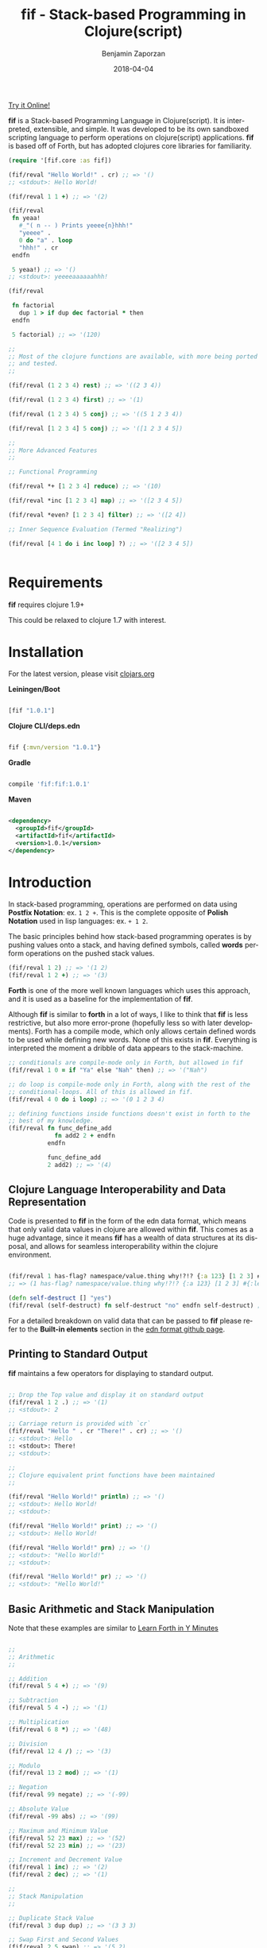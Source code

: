 #+TITLE: fif - Stack-based Programming in Clojure(script)
#+AUTHOR: Benjamin Zaporzan
#+DATE: 2018-04-04
#+EMAIL: benzaporzan@gmail.com
#+LANGUAGE: en
#+OPTIONS: H:2 num:t toc:t \n:nil ::t |:t ^:t f:t tex:t


[[http://benzaporzan.me/fif-playground/][Try it Online!]]


[[./doc/logo.svg]]


*fif* is a Stack-based Programming Language in Clojure(script). It is
interpreted, extensible, and simple. It was developed to be its own
sandboxed scripting language to perform operations on clojure(script)
applications. *fif* is based off of Forth, but has adopted clojures
core libraries for familiarity.


#+BEGIN_SRC clojure
  (require '[fif.core :as fif])

  (fif/reval "Hello World!" . cr) ;; => '()
  ;; <stdout>: Hello World!

  (fif/reval 1 1 +) ;; => '(2)

  (fif/reval
   fn yeaa!
     #_"( n -- ) Prints yeeee{n}hhh!"
     "yeeee" .
     0 do "a" . loop
     "hhh!" . cr
   endfn

   5 yeaa!) ;; => '()
  ;; <stdout>: yeeeeaaaaaahhh!

  (fif/reval

   fn factorial
     dup 1 > if dup dec factorial * then
   endfn
     
   5 factorial) ;; => '(120)

  ;;
  ;; Most of the clojure functions are available, with more being ported
  ;; and tested.
  ;;

  (fif/reval (1 2 3 4) rest) ;; => '((2 3 4))

  (fif/reval (1 2 3 4) first) ;; => '(1)

  (fif/reval (1 2 3 4) 5 conj) ;; => '((5 1 2 3 4))

  (fif/reval [1 2 3 4] 5 conj) ;; => '([1 2 3 4 5])

  ;;
  ;; More Advanced Features
  ;;

  ;; Functional Programming

  (fif/reval *+ [1 2 3 4] reduce) ;; => '(10)

  (fif/reval *inc [1 2 3 4] map) ;; => '([2 3 4 5])

  (fif/reval *even? [1 2 3 4] filter) ;; => '([2 4])

  ;; Inner Sequence Evaluation (Termed "Realizing")

  (fif/reval [4 1 do i inc loop] ?) ;; => '([2 3 4 5])


#+END_SRC

* Requirements
 
  *fif* requires clojure 1.9+

  This could be relaxed to clojure 1.7 with interest.

* Installation

  For the latest version, please visit [[https://clojars.org/fif][clojars.org]]

  *Leiningen/Boot*
  
  #+BEGIN_SRC clojure

  [fif "1.0.1"]

  #+END_SRC

  *Clojure CLI/deps.edn*

  #+BEGIN_SRC clojure

  fif {:mvn/version "1.0.1"}

  #+END_SRC

  *Gradle*

  #+BEGIN_SRC groovy

  compile 'fif:fif:1.0.1'

  #+END_SRC

  *Maven*

  #+BEGIN_SRC xml

  <dependency>
    <groupId>fif</groupId>
    <artifactId>fif</artifactId>
    <version>1.0.1</version>
  </dependency>

  #+END_SRC

* Introduction
  In stack-based programming, operations are performed on data using
  *Postfix Notation*: ex. ~1 2 +~. This is the complete opposite of
  *Polish Notation* used in lisp languages: ex. ~+ 1 2~.
  
  The basic principles behind how stack-based programming operates is
  by pushing values onto a stack, and having defined symbols, called
  *words* perform operations on the pushed stack values.

  #+BEGIN_SRC clojure
  (fif/reval 1 2) ;; => '(1 2)
  (fif/reval 1 2 +) ;; => '(3)
  #+END_SRC

  *Forth* is one of the more well known languages which uses this
  approach, and it is used as a baseline for the implementation of
  *fif*.

  Although *fif* is similar to *forth* in a lot of ways, I like to
  think that *fif* is less restrictive, but also more
  error-prone (hopefully less so with later developments). Forth has
  a compile mode, which only allows certain defined words to be used
  while defining new words. None of this exists in *fif*. Everything
  is interpreted the moment a dribble of data appears to the
  stack-machine.

  #+BEGIN_SRC clojure
    ;; conditionals are compile-mode only in Forth, but allowed in fif
    (fif/reval 1 0 = if "Ya" else "Nah" then) ;; => '("Nah")

    ;; do loop is compile-mode only in Forth, along with the rest of the
    ;; conditional-loops. All of this is allowed in fif.
    (fif/reval 4 0 do i loop) ;; => '(0 1 2 3 4)

    ;; defining functions inside functions doesn't exist in forth to the
    ;; best of my knowledge.
    (fif/reval fn func_define_add
                 fn add2 2 + endfn
               endfn

               func_define_add
               2 add2) ;; => '(4)

  #+END_SRC

  

** Clojure Language Interoperability and Data Representation
   
   Code is presented to *fif* in the form of the edn data format,
   which means that only valid data values in clojure are allowed
   within *fif*. This comes as a huge advantage, since it means *fif*
   has a wealth of data structures at its disposal, and allows for
   seamless interoperability within the clojure environment.
   
   #+BEGIN_SRC clojure
   
   (fif/reval 1 has-flag? namespace/value.thing why!?!? {:a 123} [1 2 3] #{:mental-asylum :ledger})
   ;; => (1 has-flag? namespace/value.thing why!?!? {:a 123} [1 2 3] #{:ledger :mental-asylum})
   
   (defn self-destruct [] "yes")
   (fif/reval (self-destruct) fn self-destruct "no" endfn self-destruct) ;; => '((self-destruct) "no")

   #+END_SRC

   For a detailed breakdown on valid data that can be passed to *fif*
   please refer to the *Built-in elements* section in the [[https://github.com/edn-format/edn][edn format github page]].

** Printing to Standard Output

   *fif* maintains a few operators for displaying to standard output.

   #+BEGIN_SRC clojure

   ;; Drop the Top value and display it on standard output
   (fif/reval 1 2 .) ;; => '(1)
   ;; <stdout>: 2

   ;; Carriage return is provided with `cr`
   (fif/reval "Hello " . cr "There!" . cr) ;; => '()
   ;; <stdout>: Hello 
   :: <stdout>: There!
   ;; <stdout>: 

   ;;
   ;; Clojure equivalent print functions have been maintained
   ;;   

   (fif/reval "Hello World!" println) ;; => '()
   ;; <stdout>: Hello World!
   ;; <stdout>: 

   (fif/reval "Hello World!" print) ;; => '()
   ;; <stdout>: Hello World!

   (fif/reval "Hello World!" prn) ;; => '()
   ;; <stdout>: "Hello World!"
   ;; <stdout>: 

   (fif/reval "Hello World!" pr) ;; => '()
   ;; <stdout>: "Hello World!"

   #+END_SRC

** Basic Arithmetic and Stack Manipulation

   Note that these examples are similar to [[https://learnxinyminutes.com/docs/forth/][Learn Forth in Y Minutes]]

   #+BEGIN_SRC clojure
   
   ;;
   ;; Arithmetic
   ;;

   ;; Addition
   (fif/reval 5 4 +) ;; => '(9)
   
   ;; Subtraction
   (fif/reval 5 4 -) ;; => '(1)

   ;; Multiplication
   (fif/reval 6 8 *) ;; => '(48)

   ;; Division
   (fif/reval 12 4 /) ;; => '(3)

   ;; Modulo
   (fif/reval 13 2 mod) ;; => '(1)

   ;; Negation
   (fif/reval 99 negate) ;; => '(-99)

   ;; Absolute Value
   (fif/reval -99 abs) ;; => '(99)

   ;; Maximum and Minimum Value
   (fif/reval 52 23 max) ;; => '(52)
   (fif/reval 52 23 min) ;; => '(23)

   ;; Increment and Decrement Value
   (fif/reval 1 inc) ;; => '(2)
   (fif/reval 2 dec) ;; => '(1)

   ;;
   ;; Stack Manipulation
   ;;

   ;; Duplicate Stack Value
   (fif/reval 3 dup dup) ;; => '(3 3 3)

   ;; Swap First and Second Values
   (fif/reval 2 5 swap) ;; => '(5 2)

   ;; Rotate Top 3 Values
   (fif/reval 1 2 3 rot) ;; => '(2 3 1)

   ;; Drop Top Value
   (fif/reval 1 2 drop) ;; => '(1)

   ;; Drop the Second Value
   (fif/reval 1 2 3 nip) ;; => '(1 3)

   ;;
   ;; More Advanced Stack Manipulation
   ;;
   
   ;; Duplicate the Top Value, and place it between the Second Value and Third Value
   (fif/reval 1 2 3 4 tuck) ;; => '(1 2 4 3 4)

   ;; Duplicate the Second Value, and place on the top
   (fif/reval 1 2 3 4 over) ;; => '(1 2 3 4 3)

   #+END_SRC

** Conditional Operators
   
   Conditionals produce the clojure equivalent boolean ~true~ and
   ~false~ values. However, conditional flags within *fif* also treat
   0 as ~false~ and any non-zero number as ~true~.

   Note: The implementation of this can be found at ~fif.stdlib.conditional/condition-true?~

   #+BEGIN_SRC clojure

   (fif/reval 5 3 <)    ;; => '(false)
   (fif/reval 5 5 <=)   ;; => '(true)
   (fif/reval 1 0 =)    ;; => '(false)
   (fir/reval 1 0 not=) ;; => '(true)
   (fif/reval 5 2 >)    ;; => '(true)
   (fif/reval 3 1 >=)   ;; => '(true)

   #+END_SRC

   The only conditional structures within *fif* are:

   ~<condition> if <true-body> then~

   ~<condition> if <true-body> else <false-body> then~

   Examples:

   #+BEGIN_SRC clojure

   ;; zero values are considered false
   (fif/reval 0 if 1 then) ;; => '()
   (fif/reval nil if 1 then) ;; => '()
   (fif/reval false if 1 then) ;; => '()

   ;; non-zero values are considered true
   (fif/reval 1 if 1 then) ;; => '(1)
   (fif/reval -1 if 1 then) ;; => '(1)
   (fif/reval true if 1 then) ;; => '(1)

   ;; Anything else is evaluated by passing to `clojure.core/boolean`
   (fif/reval [] if 1 then) ;; => '(1)

   (fif/reval 0 if 1 else 2 then) ;; => '(2)
   (fif/reval 1 1 - if 1 else 2 then) ;; => '(2)

   ;; if conditions can be nested
   (reval
    fn check-age
      dup 18 <  if drop "You are underage"      else
      dup 50 <  if drop "You are the right age" else
      dup 50 >= if drop "You are too old"       else
      then then then
    endfn

    12 check-age
    24 check-age
    51 check-age) ;; => '("You are underage" "You are the right age" "You are too old")

   #+END_SRC

** Creating Functions

   Functions within *fif* are called *word definitions* and have the syntax:

   ~fn <name> <body...> endfn~

   Functions are stored globaly within the stack machine. This holds
   true when you attempt to define functions while within a function.

   Few Examples:

   #+BEGIN_SRC clojure

   (fif/reval
    
    fn square dup * endfn

    5 square) ;; => (25)

   (fif/reval
    
    fn add2 2 + endfn
    fn add4 add2 add2 endfn
   
    4 add4) ;; => '(8)

   #+END_SRC

** Loops
   
   There are currently four standard loops in *fif*:

   ~<end> <start> do <body> loop~

   ~<end> <start> do <body> <step> +loop~

  
   ~begin <body> <flag> until~

   ~begin <flag> while <body> repeat~

   Examples:

   #+BEGIN_SRC clojure

   ;; do loops are inclusive
   (fif/reval 2 0 do "Hello!" loop) ;; => '("Hello!" "Hello!" "Hello!")

   ;; do loops also have special index words i, j and k
   (fif/reval 2 0 do i loop) ;; => '(0 1 2)

   ;; These are useful for nested loops
   (->> (fif/reval 2 0 do 3 0 do j i loop loop)
        (partition 2))
   ;; => ((0 0) (0 1) (0 2) (0 3) (1 0) (1 1) (1 2) (1 3) (2 0) (2 1) (2 2) (2 3))
   
   ;; do loops have a special increment based loop with +loop
   (fif/reval 10 0 do i 2 +loop) ;; => '(0 2 4 6 8 10)

   ;; begin-until performs the action until its clause is true
   (fif/reval begin 1 true until) ;; => '(1)

   (fif/reval begin 1 false until) ;; => '(1 1 1 1 1 ........

   (fif/reval 0 begin dup inc dup 5 = until) ;; => '(0 1 2 3 4 5)

   ;; begin-while-repeat performs the action while its while clause is true
   (fif/reval begin false while 1 repeat) ;; => '()

   (fif/reval begin true while 1 repeat) ;; => '(1 1 1 1 1 .......

   (fif/reval 0 begin dup 5 < while dup inc repeat) ;; => '(0 1 2 3 4 5)
   
   ;; You can break out of any loop prematurely using `leave`
   (fif/reval begin true while leave repeat) ;; => '() No Infinite Loop!

   (fif/reval 0 begin true while dup inc dup 5 = if leave then repeat) ;; => '(0 1 2 3 4 5)

   #+END_SRC

** Word Referencing

   *fif* uses the concept of *Word Referencing*, which is a means of
   pushing already defined words onto the stack. This becomes useful
   for setting variables and for functional programming as shown in
   the next two sections.

   #+BEGIN_SRC clojure

     ;; Already defined words won't end up on the stack
     (fif/reval 2 2 +) ;; => '(4)

     (fif/reval +) ;; ERROR

     ;; A word reference involves placing an asterisk '*' infront of the
     ;; word you want on the stack.

     (fif/reval 2 2 *+) ;; => '(2 2 +)
     (fif/reval *+) ;; => '(+)

     ;; These can be chained for deeper referencing

     (fif/reval **+) ;; => '(*+)

     (fif/reval ***+) ;; => '(**+)

     (fif/reval ********+) ;; => ....

     ;; Multiplication remains unaffected

     (fif/reval 2 2 *) ;; => '(4)

   #+END_SRC

** Functional Programming

   *fif* supports some of the usual functional programming idioms seen
   in other popular languages. The currently implemented functional
   programming operators are *reduce*, *map*, and *filter*.

   ~<fn ( xs x -- 'xs )> <coll> reduce~

   ~<fn ( item -- 'item )> <coll> map~

   ~<fn ( item -- boolean )> <coll> filter~

   
   #+BEGIN_SRC clojure

   (fif/reval *+ [1 2 3 4] reduce) ;; => '(10)

   (fif/reval *inc [1 2 3 4] map) ;; => '((2 3 4 5))

   (fif/reval *even? [1 2 3 4 5] filter) ;; => '((2 4))

   (fif/reval *inc [1 2 3 4] map) ;; => '((2 3 4 5))

   #+END_SRC

*** Lambda Expressions

    The base functional operators can also be passed a sequence in
    place of a function, which will be treated as a lambda expression.

    #+BEGIN_SRC clojure

    (fif/reval (2 +) [1 2 3 4] map) ;; => '((3 4 5 6))    

    (fif/reval (:eggs not=) [:eggs :ham :green-eggs :eggs] filter)
    ;; => '((:ham :green-eggs))

    #+END_SRC


** Variables

   *fif* strays away from Forth in the way it sets and gets
   variables. Since *fif* uses *Word Referencing*, the ability
   to get Word Variables simply requires you to place the word on the
   stack to retrieve the value. Setting the variable requires you to
   provide a *Word Reference*, as shown in the examples below.
 
   Global variables within *fif* are declared using ~def~, and are
   treated as word definitions. They can be set using the word
   operator ~setg~. Local variables are declared using ~let~, and can
   be set programmatically using ~setl~.

   Examples

   #+BEGIN_SRC clojure

   (fif/reval
    
    ;;
    ;; Globally Scoped Variables
    ;;

    *X 2 2 + setg

    X . cr ;; => '(4)

    ;; Set X to 10
    def X 10

    ;; Get X
    X

    ;; Set X to 20 
    *X 20 setg

    ;;
    ;; Locally Scoped Variables
    ;;
    ;; Note that functions have a local dynamic scope.

    let y true

    y ;; => '(true)

    ;; They can be set programmatically with `setl`

    *y false setl

    y ;; => '(false)
    )

   #+END_SRC

** Macros
   
   *Macros* are somewhat experimental, but for future macros, it would
   be interesting to see how easily it might be to manipulate the code
   stack in new and interesting ways. A very primitive macro system is
   implemented. As an example, I implemented an incomplete `?do` loop
   from *Forth*

   Example:

   #+BEGIN_SRC clojure

   (reval
    macro ?do
      over over >
      if
        _! inc do !_
      else
        _! do leave !_
      then
    endmacro

    fn yeaa!
      #_"(n -- ) Prints yeaa with 'n' a's"
      "yeeee" .
      0 ?do "a" . loop
      "hhh!" . cr
    endfn
 
    0 yeaa!
    5 yeaa!) ;; => '()
    ;; <stdout>: yeeeehhh!
    ;; <stdout>: yeeeeaaaaahhh!

   #+END_SRC

* Extending fif within Clojure

  One interesting by-product of creating *fif* within clojure is how
  easy it is to extend *fif* from within clojure. There is a wealth of
  functionality that can be easily included in *fif* with only a few
  lines of code.

** Extending fif with clojure functions

   As an example, i'm going to make two functions. One function that
   adds items to a vector, and another which retrieves the vector.

   #+BEGIN_SRC clojure

   (def *secret-notes (atom []))
   (defn add-note! [s] (swap! *secret-notes conj s))
   (defn get-notes [] @*secret-notes)

   (add-note! "They're in the trees")
   (add-note! {:date "March 14, 2018" :name "Stephen Hawking"})

   (get-notes) ;; => ["They're in the trees" {:date "March 14, 2018" :name "Stephen Hawking"}]

   #+END_SRC
   
   I want two functions in *fif* to closely resemble the clojure
   equivalents, notably:

   *add-note!*, which takes one value, and returns nothing

   *get-notes*, which takes no values, and returns the list

   Using the default stack machine ~fif.core/*default-stack*~, we can
   extend it to include this functionality:

   #+BEGIN_SRC clojure
   (require '[fif.core :as fif])
   (require '[fif.def :refer [wrap-procedure-with-arity
                              wrap-function-with-arity
                              set-word-function]])

   ;; Wrap add-note! as a procedure which accepts 1 value from the
   ;; stack. Note that the procedure wrapper does not return the result
   ;; of our function to the stack.
   (def op-add-note! (wrap-procedure-with-arity 1 add-note!))

   ;; Wrap get-notes as a function. Note that the function wrapper will
   ;; return its result to the stack.
   (def op-get-notes (wrap-function-with-arity 0 get-notes))

   (def extended-stack-machine
     (-> fif/*default-stack*
         (set-word-function 'add-note! op-add-note!)
         (set-word-function 'get-notes op-get-notes)))

   ;; Let's take our new functionality for a spin
   (reset! *secret-notes [])
   (fif/with-stack extended-stack-machine
     (fif/reval "I Hate Mondays" add-note!) ;; => '()
     (fif/reval-string "\"Kill Switch: Pineapple\" add-note!") ;; => '()
     (fif/reval get-notes)) ;; => '(["I Hate Mondays" "Kill Switch: Pineapple"])

   #+END_SRC

   More advanced functions can make use of the full stack machine, and
   a few of these functions can be seen in the ~fif.stdlib.ops~
   namespace.

** Implementing a fif Programmable Repl (prepl)
   
   *fif* isn't that useful interactively without facilities to capture
   stdout and stderr. A Programmable Repl (prepl) can be easily
   implemented within fif using `fif.core/prepl-eval`.

   For this example, i'm going to create a prepl from the
   *default-stack* which will change state within an atom. Additional
   atoms will be used to capture stdout and stderr.

   #+BEGIN_SRC clojure
     (require '[clojure.string :as str])
     (require '[fif.core :as fif])

     (def *sm (atom fif/*default-stack*))
     (def *stdout-results (atom []))
     (def *stderr-results (atom []))


     (defn prepl-reset! []
       (reset! *sm fif/*default-stack*)
       (reset! *stdout-results [])
       (reset! *stderr-results []))


     (defn output-fn
       "Standard Output/Error Handler Function. "
       [{:keys [tag value]}]
       (let [;; Remove platform specific newlines
             value (str/replace value #"\r\n" "\n")]
         (cond
          (= tag :out)
          (swap! *stdout-results conj value)
  
          (= tag :error)
          (swap! *stderr-results conj value))))


      (defn prepl [sinput]
        (swap! *sm fif/prepl-eval sinput output-fn)
        {:stack (-> @*sm fif/get-stack reverse)
         :stdout @*stdout-results
         :stderr @*stderr-results})
       
      (prepl "2 2") ;; => {:stack '(2 2) :stdout [] :stderr []}
      
      (prepl "+") ;; => {:stack '(4) :stdout [] :stderr []}

      (prepl "println") ;; => {:stack '() :stdout ["4\n"] :stderr []}

      (prepl-reset!)

   #+END_SRC

   The fif prepl functionality works in clojurescript, however,
   clojurescript lacks a standard error output, so it is not likely
   the :error tag would appear to the output function.

** fif and clojure interoperability
   
   Although this might not be taken as a feature, *fif* can have
   clojure s-exps evaluated within its comfy confines. The default set
   of *fif* evaluators over clojure data are subject to the same
   clojure reader shortfalls that prevent it from being used as a data
   format.

   *Note that reading in data as a string representation does not
   suffer from these shortfalls as discussed in another section*

   #+BEGIN_SRC clojure

   (fif/reval 1 #=(+ 1 1) +) ;; => '(3) Yikes!

   (defn boiling-point-c [] 100)

   (fif/reval #=(boiling-point-c) 1 +) ;; => '(101) Russians!

   #+END_SRC

   However, the preferred way to include additional data within *fif*
   is by either passing values onto the stackmachine, or by setting *fif*
   variables which can be accessed from within fif.

   #+BEGIN_SRC clojure
  
   (require '[fif.core :as fif])
   (require '[fif.stack-machine :as stack])
   (require '[fif.def :refer [set-word-variable]])

   (defn secret-stack-machine
     "Returns a stack machine with a `secret` value stored in the fif
     variable 'secret"
     [secret]
     (-> fif/*default-stack*
         (set-word-variable 'secret secret)))
   
   
   (fif/with-stack (secret-stack-machine :fooey)
     (fif/reval secret)) ;; => (:fooey)
   
   
   (defn pill-popping-stack-machine
     "Returns a stack machine with the values within `pills` placed on
     the stack"
     [& pills]
     (loop [sm fif.core/*default-stack*
            pills pills]
       (if-let [pill (first pills)]
         (recur (stack/push-stack sm pill)
                (rest pills))
         sm)))
   
   
   (fif/with-stack (pill-popping-stack-machine :pink :green :blue)
     (fif/reval "The pill on the top of the stack is: " . .))
     ;; => '(:pink :green)
     ;; <stdout>: The pill on the top of the stack is: :blue


   #+END_SRC

   An additional alternative was introduced, which is to generate the
   quoted form with additonally evaluated clojure code included
   through an escape sequence. If the escape sequence is provided,
   '%=, the next value in the sequence is evaluated as clojure
   code. This would be useful when generating code from a client to
   plug into a fif stack machine as a server command.

   #+BEGIN_SRC clojure

   (require '[fif.core :as fif])
   (require '[fif.client :refer [form-string]])


   (def secret-message "The Cake is a Lie")


   (fif/reval-string (form-string "The secret message is: " %= secret-message str println))
   ;; <stdout>: The secret message is: The Cake is a Lie
   ;; <stdout>: 

   #+END_SRC
   
** Making fif safer, because Russians...?

   Although using *fif* from within clojure might have its shortfalls,
   *fif* can avoid these shortfalls of clojure by passing in strings
   containing EDN data.

   The same unsafe example from before:

   #+BEGIN_SRC

   (require '[fif.core :as fif])

   (fif/reval-string "1 1 +") ;; => '(2)

   (fif/reval-string "1 #=(+ 1 1) +") ;; ERROR
   ;; Unhandled clojure.lang.ExceptionInfo
   ;; No reader function for tag =.
   ;; {:type :reader-exception, :ex-kind :reader-error}

   #+END_SRC

   This means that *fif* could potentially (without liability on the
   author's part) be used for remote execution. It could be used as a
   sandboxed environment which only extends to clojure functions which
   are deemed safe.

   This brings me to the issue of erroneous infinite loops. The *fif*
   stack machine has the ability to limit stack operation to a max
   number of execution steps.

   #+BEGIN_SRC clojure
   (require '[fif.core :as fif])
   (require '[fif.stack-machine :as stack])

   (defn limited-stack-machine [step-max]
     (-> fif/*default-stack*
         (stack/set-step-max step-max)))
   
   
   (def default-step-max 200)
   (defn eval-incoming [s]
     (let [sm (limited-stack-machine default-step-max)
           evaluated-sm (fif/with-stack sm (fif/eval-string s))
           max-steps (stack/get-step-max evaluated-sm)
           num-steps (stack/get-step-num evaluated-sm)]
       (if (>= num-steps max-steps)
         "Exceeded Max Step Execution"
         (-> evaluated-sm stack/get-stack reverse))))
   
   
   (def incoming-fif-eval "3 0 do :data-value i loop")
   (eval-incoming incoming-fif-eval) ;; => (:data-value 0 :data-value 1 :data-value 2 :data-value 3)
   
   
   (def infinite-fif-eval "begin true while :data-value 1 repeat")
   (eval-incoming infinite-fif-eval) ;; => "Exceeded Max Step Execution"
   
   
   (def malicious-fif-eval "begin #=(fork-main-thread) false until")
   (eval-incoming malicious-fif-eval) ;; ERROR
   ;; Unhandled clojure.lang.ExceptionInfo
   ;; No reader function for tag =.
   ;; {:type :reader-exception, :ex-kind :reader-error}

   #+END_SRC


** Running a fif Socket Repl Server
   *fif* has the ability to start a socket repl server with a
   designated stack-machine which can be accessed through a raw socket
   connection. This has the benefit of providing a simple interface
   for configuring a server, while only exposing limited
   functionality.

   #+BEGIN_SRC clojure

   (require '[fif.core :as fif])
   (require '[fif.stack-machine :as stack])
   (require '[fif.server.core :as fif.server])

   (def server-name "Example Socket Server")
   (def server-port 5005)

   (def custom-stack-machine
     (-> fif/*default-stack*
         ;; prevents system error handler from throwing an error,
         ;; places it on the stack instead
         stack/enable-debug))

   (defn start-socket-server []
     (fif.server/start-socket-server custom-stack-machine server-name :port server-port))

   (defn stop-socket-server []
     (fif.server/stop-socket-server server-name))

   #+END_SRC

   Testing this server on linux can be done using netcat: ~netcat localhost 5005~
   
   If you are on Windows, it can be accessed with putty with these additional
   configuration options:

   - Set *Connection Type* to /Raw/
   - Under the *Terminal* Setting Category, enable /Implicit CR in every LF/

* Starting a commandline repl

  fif has the ability to start a commandline repl with
  `fif.core/repl`. If you wish to try out a default fif repl, you can
  clone this repository and with leiningen installed, run: ~lein run~

* Native Executable (alpha)

  As of version 1.0.1, *fif* can be used as a standalone scripting
  language. Compilation into a native executable is done by using
  [[http://www.graalvm.org][GraalVM]] with the ~native-image~ commandline-tool.

  To generate this executable yourself:

  - clone this repository
  - make sure you have [[https://leiningen.org][leiningen]] installed
  - download and unpack a copy of [[https://github.com/oracle/graal/releases][the graal repository]]
  - set the environment variable GRAAL_HOME as the root path of this
    graal repository
  - While at the root of the fif repository, run the ~build-native.sh~
    script.

  The generated executable should be placed in the ./bin/ folder of
  the repository.

  /Note: Not much can be done with the fif executable currently, but expect to see further developments/

* Development
  
  You can pull the project from github. Clojure tests are run via
  ~lein test~, and Clojurescript tests are run via ~lein doo~.
  Clojurescript tests require you to have ~node~ on your
  Environment PATH.

  I welcome any and all pull requests that further improve what is
  currently here, especially things which further improve security and
  improve error messages.

  I'm still not sure where to go with respect to the standard library,
  and i'm open to suggestions for making manipulation of clojure data
  as painless as possible.

* Upcoming Features
  
  A few things to look out for:

  - +Implementation in Clojurescript+ *included since 0.3.0-snapshot*
  - +Regex Support (#"" tagged literal is not valid EDN)+ *use 'regex' word definition*
  - +Improved Error Messages+
  - +Socket Repl+ *included since 0.4.0-snapshot*
  - +Commandline Repl+ *included since 0.4.0-snapshot*
  - +Programmable Repl in Clojure and Clojurescript+ *included since 0.4.0-snapshot*
  - +Improved repl word definitions+ *On-Going*
  - +Additional Standard Library Word Definitions+ *On-Going*
  - Improved Fif Macros
  - A Time Machine Debugger

* Related Readings

  - [[https://www.forth.com/starting-forth/][Starting Forth - Online Book]]
  - [[https://nakkaya.com/2010/12/02/a-simple-forth-interpreter-in-clojure/][A Simple Forth Interpreter in Clojure - Blog Post]]
  - [[https://learnxinyminutes.com/docs/forth/][Learn Forth In Y Minutes]]
  - [[https://github.com/edn-format/edn][Extensible Data Notation - Github Page]]
  - [[https://www.gnu.org/software/gforth/][GForth - Forth Implementation of the GNU Project]]

* FAQ
** Why fif?

   *fif* is meant to be a play on *forth*. The name *forth* was originally
   meant to be spelt *fourth*, but had to be reduced in order to fit
   within the restrictions of computers at the time of it's creation,
   and so the name stuck. I recommend you check out
   [[https://en.wikipedia.org/wiki/Forth_(programming_language)][the wiki page]] for an interesting read.

   It also helps to note that fif kind of sounds like you /have a lisp/ :)

** Do you plan on using fif in production?

   It's at the point where it is a viable scripting language for my
   own projects. It has the benefits of being completely sandboxed,
   and with the addition of the socket repl server, it could be used
   as an alternative to exposing functionality for setting and getting
   server configuration data, or even for automating certain
   functionality with external scripts.

   
